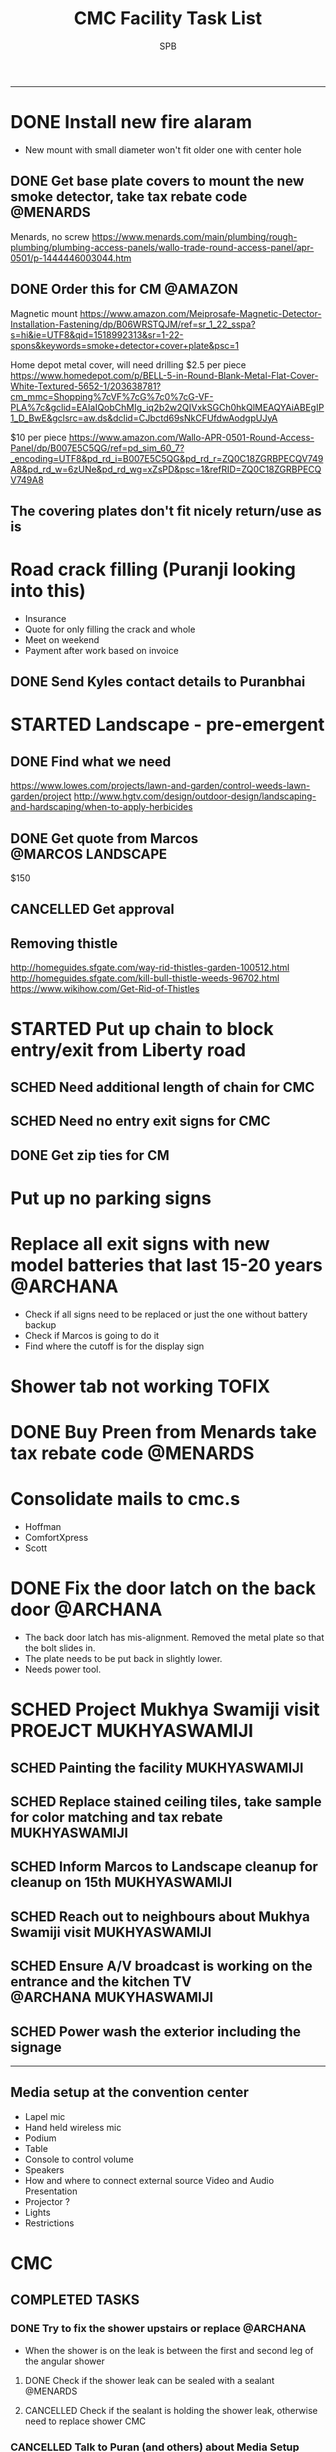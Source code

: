 ---------------------------------------------------------------------------------------------
* DONE Install new fire alaram
  CLOSED: [2018-03-11 Sun 14:10] SCHEDULED: <2018-03-11 Sun 11:30>
- New mount with small diameter won't fit older one with center hole
** DONE Get base plate covers to mount the new smoke detector, take tax rebate code :@MENARDS:
   CLOSED: [2018-03-05 Mon 09:23] SCHEDULED: <2018-03-04 Sun>
Menards, no screw
https://www.menards.com/main/plumbing/rough-plumbing/plumbing-access-panels/wallo-trade-round-access-panel/apr-0501/p-1444446003044.htm

** DONE Order this for CM                                           :@AMAZON:
   CLOSED: [2018-03-09 Fri 18:46] SCHEDULED: <2018-03-02 Fri>
Magnetic mount
https://www.amazon.com/Meiprosafe-Magnetic-Detector-Installation-Fastening/dp/B06WRSTQJM/ref=sr_1_22_sspa?s=hi&ie=UTF8&qid=1518992313&sr=1-22-spons&keywords=smoke+detector+cover+plate&psc=1


Home depot metal cover, will need drilling
$2.5 per piece
https://www.homedepot.com/p/BELL-5-in-Round-Blank-Metal-Flat-Cover-White-Textured-5652-1/203638781?cm_mmc=Shopping%7cVF%7cG%7c0%7cG-VF-PLA%7c&gclid=EAIaIQobChMIg_iq2b2w2QIVxkSGCh0hkQlMEAQYAiABEgIP1_D_BwE&gclsrc=aw.ds&dclid=CJbctd69sNkCFUfdwAodgpUJyA

$10 per piece
https://www.amazon.com/Wallo-APR-0501-Round-Access-Panel/dp/B007E5C5QG/ref=pd_sim_60_7?_encoding=UTF8&pd_rd_i=B007E5C5QG&pd_rd_r=ZQ0C18ZGRBPECQV749A8&pd_rd_w=6zUNe&pd_rd_wg=xZsPD&psc=1&refRID=ZQ0C18ZGRBPECQV749A8

** The covering plates don't fit nicely return/use as is

* Road crack filling (Puranji looking into this)
- Insurance
- Quote for only filling the crack and whole 
- Meet on weekend
- Payment after work based on invoice
** DONE Send Kyles contact details to Puranbhai
   CLOSED: [2018-03-05 Mon 17:52]
* STARTED Landscape - pre-emergent
** DONE Find what we need
   CLOSED: [2018-03-05 Mon 17:52]
https://www.lowes.com/projects/lawn-and-garden/control-weeds-lawn-garden/project
http://www.hgtv.com/design/outdoor-design/landscaping-and-hardscaping/when-to-apply-herbicides

** DONE Get quote from Marcos                             :@MARCOS:LANDSCAPE:
   CLOSED: [2018-02-22 Thu 08:39] SCHEDULED: <2018-02-17 Sat>
$150
** CANCELLED Get approval
   CLOSED: [2018-03-19 Mon 20:06]
** Removing thistle
http://homeguides.sfgate.com/way-rid-thistles-garden-100512.html
http://homeguides.sfgate.com/kill-bull-thistle-weeds-96702.html
https://www.wikihow.com/Get-Rid-of-Thistles

* STARTED Put up chain to block entry/exit from Liberty road
** SCHED Need additional length of chain for CMC
   SCHEDULED: <2018-04-01 Sun>
** SCHED Need no entry exit signs for CMC
   SCHEDULED: <2018-04-01 Sun>
** DONE Get zip ties for CM
   CLOSED: [2018-03-25 Sun 10:04] SCHEDULED: <2018-03-25 Sun>
* Put up no parking signs
* Replace all exit signs with new model batteries that last 15-20 years :@ARCHANA:
- Check if all signs need to be replaced or just the one without battery backup
- Check if Marcos is going to do it
- Find where the cutoff is for the display sign
* Shower tab not working                                              :TOFIX:
* DONE Buy Preen from Menards take tax rebate code                 :@MENARDS:
  CLOSED: [2018-03-05 Mon 09:23] SCHEDULED: <2018-03-04 Sun>
* Consolidate mails to cmc.s
- Hoffman
- ComfortXpress
- Scott
* DONE Fix the door latch on the back door                         :@ARCHANA:
  CLOSED: [2018-03-26 Mon 11:23]
- The back door latch has mis-alignment. Removed the metal plate so that the bolt slides in.
- The plate needs to be put back in slightly lower.
- Needs power tool.
* SCHED Project Mukhya Swamiji visit :PROEJCT:MUKHYASWAMIJI:
** SCHED Painting the facility :MUKHYASWAMIJI:
   SCHEDULED: <2018-06-01 Fri 9:00-17:00 ++1d>
** SCHED Replace stained ceiling tiles, take sample for color matching and tax rebate :MUKHYASWAMIJI:
   DEADLINE: <2018-08-12 Sun> SCHEDULED: <2018-08-05 Sun ++1d>
** SCHED Inform Marcos to Landscape cleanup for cleanup on 15th :MUKHYASWAMIJI:
   DEADLINE: <2018-08-15 Wed> SCHEDULED: <2018-08-01 Wed ++1d>
** SCHED Reach out to neighbours about Mukhya Swamiji visit   :MUKHYASWAMIJI:
   SCHEDULED: <2018-07-18 Wed>
** SCHED Ensure A/V broadcast is working on the entrance and the kitchen TV :@ARCHANA:MUKYHASWAMIJI:
   SCHEDULED: <2018-08-05 Sun ++1d>
** SCHED Power wash the exterior including the signage
   SCHEDULED: <2018-08-12 Sun ++1d>

---------------------------------------------------------------------------------------------

** Media setup at the convention center
- Lapel mic
- Hand held wireless mic
- Podium
- Table
- Console to control volume
- Speakers
- How and where to connect external source Video and Audio Presentation
- Projector ?
- Lights
- Restrictions

* CMC                                                                  

** COMPLETED TASKS 
*** DONE Try to fix the shower upstairs or replace                 :@ARCHANA:
  CLOSED: [2018-02-18 Sun 17:33] SCHEDULED: <2018-02-17 Sat>
- When the shower is on the leak is between the first and second leg of the angular shower
**** DONE Check if the shower leak can be sealed with a sealant    :@MENARDS:
     CLOSED: [2018-02-11 Sun 13:10] SCHEDULED: <2018-02-11 Sun>
**** CANCELLED Check if the sealant is holding the shower leak, otherwise need to replace shower :CMC:
     CLOSED: [2018-02-18 Sun 17:33] SCHEDULED: <2018-02-18 Sun>
*** CANCELLED Talk to Puran (and others) about Media Setup         :@ARCHANA:
    CLOSED: [2018-02-05 Mon 11:39] SCHEDULED: <2018-02-04 Sun>

*** DONE Check if presentaion is looping on display if not remove ChinPi :@ARCHANA:
    CLOSED: [2018-02-12 Mon 09:30] SCHEDULED: <2018-02-11 Sun>
*** DONE Reimbursement for facility supplies purchase                 :@BALA:
    CLOSED: [2018-02-19 Mon 17:25] SCHEDULED: <2018-02-18 Sun>
*** DONE Key for paper napkin dispenser
    CLOSED: [2018-02-19 Mon 17:23] SCHEDULED: <2018-02-19 Mon>

*** Updates 2018-02-11
- Brought in facility supplies
- Applied epoxy sealant to the shower leak part
- Applied Preen on the flower bed around
- Reached out to Marcos to get a quote for applying pre-emergent
- Vaccumed Tapovan hall, 1st floor bathroom, kitchen carpets, shoe room
*** Updates 2018-02-04
- Vaccumed Tapoval Hall and the Shoe room
- Installed hooks on false ceiling
- Found the ChinPi presentation frozen, check next week, if not working remove it

*** DONE Hooks on false ceiling for decoration 
    CLOSED: [2018-02-05 Mon 10:28]
**** DONE Order this from Amazon :
   CLOSED: [2018-02-05 Mon 10:27] SCHEDULED: <2018-02-04 Sun>
https://www.amazon.com/Outus-Classroom-Decoration-Suspended-Ceilings/dp/B01J7HVOQU/ref=pd_bxgy_79_2?_encoding=UTF8&pd_rd_i=B01J7HVOQU&pd_rd_r=WHSVXESMM0HQNEJPYZ1R&pd_rd_w=hp2Xx&pd_rd_wg=sSjA1&psc=1&refRID=WHSVXESMM0HQNEJPYZ1R#HLCXComparisonWidget_feature_div

**** CANCELLED Consult with Geetaji:@ARCHANA:
     CLOSED: [2018-02-05 Mon 10:27] SCHEDULED: <2018-02-04 Sun>
**** DONE Install hooks on false ceiling                           :@ARCHANA:
     CLOSED: [2018-02-05 Mon 10:28]

*** Updates 2018-01-28
- Vaccumed Tapoval Hall and hte East side entrance hallway
- Dropped green food color in the toilet bowl water holder
- Reservce IP to Chinpi 192.168.0.102
- Play new building slides

*** CANCELLED [#B] Simplisafe installation 
  CLOSED: [2018-01-25 Thu 17:16] SCHEDULED: <2018-01-21 Sun>
- Simplisafe system installation cancelled because of bad support experience.
**** CANCELLED Puranji to confirm if Jon can visit Archana for installation on Sunday :@PURAN:
     CLOSED: [2018-01-18 Thu 14:47]
**** DONE Return the Simplisafe if we cannot install by end of Jan
     CLOSED: [2018-01-22 Mon 10:29] DEADLINE: <2018-01-27 Sat> SCHEDULED: <2018-01-22 Mon>
**** DONE Fetch the SimpliSafe system box                          :@ARCHANA:
     CLOSED: [2018-01-21 Sun 16:46] SCHEDULED: <2018-01-21 Sun 10:30>
**** DONE Print simplisafe return label (in gmail)        :@ARCHANA:@PRINTER:
     CLOSED: [2018-01-21 Sun 16:46] SCHEDULED: <2018-01-21 Sun 10:30>
**** DONE Dropoff the simplisafe box at UPS                            :@UPS:
     CLOSED: [2018-01-23 Tue 14:16] SCHEDULED: <2018-01-23 Tue 12:30>
**** DONE Refund for returned simplisafe                          :CCARD:BOA:
     CLOSED: [2018-02-12 Mon 14:08] SCHEDULED: <2018-01-26 Fri>
*** Updates 2018-01-21
- Vaccumed Tapovan Hall, room before that, kitchen and shoe rooms
- Labeled HDMI input to HDMI splitter
*** DONE Request service provider to clear snow on Satudays before 10 AM
    CLOSED: [2018-01-20 Sat 11:58]

*** DONE Laptop wifi not working
    CLOSED: [2018-01-21 Sun 16:51]
- THe laptop's wifi adapter is likely kaput
- Buy a new usb wifi adapter
*** DONE [#C] Chinpi
  CLOSED: [2018-01-21 Sun 16:47] SCHEDULED: <2018-01-21 Sun>
- Check the raspberrypi, start and connect it
- Check if the dataplicity process is running
- sudo apt update && sudo apt upgrade

*** DONE Reimbursement for 448.27                                     :@BALA:
    CLOSED: [2018-01-18 Thu 15:05] SCHEDULED: <2018-01-20 Sat>
*** CANCELLED Shram Dhan matrix 
  CLOSED: [2018-01-20 Sat 12:48]
- Slow feedback can't reword
**** Re-look at the list and reduce the activity so that when blown up will look ok
**** Get the Shram Dhan printed in larger format and laminated        :PRINT:
*** CANCELLED Send bookshelf pictures to Scott and get quotes        :@GMAIL:
    CLOSED: [2018-01-07 Sun 19:50]
*** DONE Open mission to Scott for second layer application for ceiling :@ARCHANA:
    CLOSED: [2017-12-06 Wed 08:09] SCHEDULED: <2017-12-05 Tue 17:30>

*** DONE [#B] Check the crawl space in the basement for water leak 
  CLOSED: [2018-01-21 Sun 16:46] SCHEDULED: <2018-01-21 Sun 11:00>
- No leaks found in basement or crawspace
*** DONE Check mail from Puran regarding the lock and reply to the mail :GMAIL:@PURAN:@ARCHANA:
    CLOSED: [2018-01-10 Wed 14:07] SCHEDULED: <2018-01-10 Wed 13:30>
*** DONE [#B] Fix the flap on the back door                        :@ARCHANA:
    CLOSED: [2018-01-21 Sun 16:46]
*** CANCELLED [#B] Simplisafe installation 
  CLOSED: [2018-01-21 Sun 16:47] SCHEDULED: <2018-01-21 Sun>
- Simplisafe system installation cancelled because of bad support experience.

*** CANCELLED Check with Marcos for cheaper alternative to snow cleaning, salting ~$100/occurence
    CLOSED: [2017-11-17 Fri 11:49]

*** CANCELLED Get ikea clock for classroom                            :@IKEA:
    CLOSED: [2017-11-20 Mon 09:58]

*** DONE HVAC maintenance                                          :@ARCHANA:
    CLOSED: [2017-11-16 Thu 08:49] SCHEDULED: <2017-11-15 Wed 13:00>
**** CANCELLED Check with Bala if he can make it to open the mission for maintenance :@BALA:
     CLOSED: [2017-11-08 Wed 13:33] SCHEDULED: <2017-11-08 Wed>

*** DONE Fall cleanup                                              :@ARCHANA:
    CLOSED: [2017-11-20 Mon 09:57]
**** DONE Pay for fall cleanup $120                                 :@MARCOS:
     CLOSED: [2017-11-20 Mon 09:57]
*** DONE Replenish first-aid kit 
  CLOSED: [2017-11-17 Fri 11:33]
- Hydrogen peroxide
- Anti-bacterial
- 
*** DONE Fix the hole in the bathroom ceiling
    CLOSED: [2017-11-17 Fri 11:37]
**** DONE Handyman Scott's reply for the work
     CLOSED: [2017-11-11 Sat 14:08]
**** DONE Let Scott know the time to meet                      :@SCOTT:GMAIL:
     CLOSED: [2017-11-15 Wed 11:33] SCHEDULED: <2017-11-15 Wed>
**** DONE Meet Scott at the Mission                         :@ARCHANA:@SCOTT:
     CLOSED: [2017-11-17 Fri 11:32] SCHEDULED: <2017-11-16 Thu 17:30>
**** Also ask Scott's help with following items
- Cut Wood chips for rails near the stais upstairs
- Install the woodchips
- Painting the underside of roof jutting out at the backside
- Replace the rotting wood strip above the awning
- Clean and replace or fix the portion of rain gutter where birds have nested
- Detect the source of roof leak and fix
- Replace water stained false ceilings in the assembly hall
- Try to fix the shower upstairs or replace
- New exit sign with small batteries and led lights

*** DONE DST Checklist
    CLOSED: [2017-11-06 Mon 08:31]
**** [ ] Change clock, fall back
**** [ ] Change the batteries in your smoke detectors.
**** [ ] Take stock of your medicine cabinet and pantry.
**** [ ] Clean your fridge's coils.
**** [ ] Check your emergency kit.
**** [ ] Reverse direction of ceiling fan
**** [X] HVAC inspection
**** [ ] Fireplace chimney sweep
**** [ ] Drain water heater

*** DONE Get better quality filters for CM before HVAC maintenance 2 x 16x25 and 1 x 20x20 :@MENARDS:
    CLOSED: [2017-11-06 Mon 08:31] DEADLINE: <2017-11-15 Wed> SCHEDULED: <2017-11-05 Sun>
*** DONE Wood chip between rails near the stais upstairs           :@ARCHANA:
    CLOSED: [2017-11-23 Thu 15:29]
**** DONE Get measurement for railing woodchip                     :@ARCHANA:
   CLOSED: [2017-08-13 Sun 21:04] SCHEDULED: <2017-08-13 Sun>
1.25 inches
**** DONE Get wooden strip of 1.25" for railings from Lowes/Menards take tax deduction info :@MENARDS:@LOWES:
     CLOSED: [2017-08-18 Fri 09:35] SCHEDULED: <2017-08-17 Thu 18:00>
**** DONE Cut the wood strip for rails into 7cm lengtch               :PURAN:
     CLOSED: [2017-11-23 Thu 15:29] SCHEDULED: <2017-10-15 Sun>
*** DONE ShramDhan schedule print on 11x17                            :FEDEX:
    CLOSED: [2017-08-28 Mon 18:19]

*** Updates 2017-11-17
- Replenished expired items in first aid kit
- Got Scott to fix the hole in the bathroom ceiling
- HVAC maintenance completed
*** Updates 2017-11-05
- Spread Preen around the building
- Vaccum Tapovan hall
- Fall cleanup by Marcos
- HVAC maintenance scheduled for 11/15
- Snow cleaning contract extended to 2017-18, $133 including plowing and salting
*** Updates 2017-09-03
- Spread Preen around the building
- Put thermostat to heat mode
- Created new user called "Assembly" in labtop for use during assembly
- Routed the HDMI cable to projector through HDMI switch, can now present to kitchen TV as well
- Wifi enabled 5.1GHz, laptop and chromecast don't do 5.1
- Attached chromecast to projector's HDMI2 called "Chincast"
- Tried to use Raspberry Pi for presenting to front room tv; needs HDMI to VGA adapter or need to trace the HDMI cable through ceiling
- Fixed closet knob
- Vaccumed Tapovan hall
*** Updates 2017-08-27
- Watered plants
- Vaccumed Tapovan Hall and the kitchen

*** Updates 2017-08-20
- Watered plants
- Hornet/Wasp spray on hornet/wasp nest behind the outside storage
- Vaccumed Tapovan Hall, the room before it and the shoe room
*** DONE Reverse HDMI cable                                        :@ARCHANA:
    CLOSED: [2017-08-19 Sat 11:11]
*** DONE Fix upstairs classroom door knob, check hinges, wd-40 for squeaks :@ARCHANA:
    CLOSED: [2017-08-19 Sat 11:08] SCHEDULED: <2017-08-18 Fri 18:00>
*** DONE Get the 24x36 photo printed
    CLOSED: [2017-08-19 Sat 11:10]
**** DONE Find a suitable new high res picture for Gurudev's photo in Tapovan hall :ONLINE:FREE:
     CLOSED: [2017-07-30 Sun 10:16]
**** DONE Check at Costco price for 24x36 prints                     :COSTCO:
     CLOSED: [2017-08-09 Wed 21:38] SCHEDULED: <2017-08-09 Wed 18:30>
**** DONE Check at Fedex Sancus for Kimco discount                    :FEDEX:
     CLOSED: [2017-08-11 Fri 13:23] SCHEDULED: <2017-08-10 Thu 19:00>
**** DONE Crop the photo to 2x3 format and get printed at Fedex with Kinko card :FEDEX:
     CLOSED: [2017-08-13 Sun 21:04] SCHEDULED: <2017-08-12 Sat 18:00>
**** DONE Get teh photo pronted 36 in x 24 in
   CLOSED: [2017-08-13 Sun 21:05]
- fedex online without kimko - $106 - with kinko $30+
- walgreens - $30 same day pickup, but can't upload the photo
- national photo lab - $32 shipping
- shutterfly - discover gift card - $20 - 25 and $40 - 50 - Summertime 50% off on $39+ code: SUMMERTIME - Doesn't have 24x36
- costco online - Doesn't have 24x36

**** DONE Call Puranji and ask what to do with old frame       :MOBILE:PURAN:
     CLOSED: [2017-08-14 Mon 21:05] SCHEDULED: <2017-08-14 Mon 12:30> 
**** DONE Where to keep the old photo ?
     CLOSED: [2017-08-15 Tue 09:32]
**** DONE Get the CM photo framed 
     CLOSED: [2017-08-17 Thu 09:44]
***** DONE Where ?
    CLOSED: [2017-08-17 Thu 09:44]
Check 
 - Ready made frame
 - price
 - by when
 - insertability

JoAnn
http://www.joann.com/search?q=24x36%20frames
$129 - 229 depending on frame

Michaels - $69 - BOGO - 20%
http://www.michaels.com/studio-decor-antique-champagne-open-back-frame-24in-x-36in/10375667.html
http://www.michaels.com/studio-decor-home-collection-brown-and-black-frame/10029733.html#q=24x36+frames&start=11
http://www.michaels.com/honey-belmont-frame-by-studio-decor/10487725.html
http://www.michaels.com/studio-decor-open-back-frame-gold-with-red-accents-24in-x-36in/10375681.html
http://www.michaels.com/studio-decor-antique-champagne-open-back-frame-24in-x-36in/10375667.html?productsource=PDPZ1
http://www.michaels.com/studio-decor-antique-champagne-open-back-frame-24in-x-36in/10375667.html

Framing Center NorthPointe Plaza
http://www.framingcenter.com/


Culver Art & Frame
7890 N Central Dr
 Lewis Center, OH 43035
http://www.culverframe.com/


Walmart
https://www.walmart.com/ip/24x36-Flat-Dark-Brown-Wood-Frame-The-Edge-Medium-Great-for-Posters-Photos-Art-Prints-Mirror-Chalk-Boards/115620317
https://www.walmart.com/ip/24x36-Flat-Walnut-Brown-Wood-Frame-The-Edge-Medium-Great-for-Posters-Photos-Art-Prints-Mirror-Chalk-Board/113860631
https://www.walmart.com/ip/24x36-Flat-Dark-Brown-Wood-Frame-The-Edge-Wide-Great-for-Posters-Photos-Art-Prints-Mirror-Chalk-Boards-C/181569961
https://www.walmart.com/ip/24x36-Flat-Walnut-Brown-Wood-Frame-The-Edge-Wide-Great-for-Posters-Photos-Art-Prints-Mirror-Chalk-Boards/107435381

**** DONE Take Gurudev's new photo and WD-40 to Archana               :@HOME:
     CLOSED: [2017-08-19 Sat 11:08] SCHEDULED: <2017-08-18 Fri 17:30>
**** DONE Install Gurudev's new photo                              :@ARCHANA:
     CLOSED: [2017-08-19 Sat 11:08] SCHEDULED: <2017-08-18 Fri 18:00>
     
*** DONE Check clock                                               :@ARCHANA:
    CLOSED: [2017-08-19 Sat 11:10]

*** DONE Landscape cleanup
    CLOSED: [2017-08-14 Mon 21:48]
**** DONE Landscape cleanup
     CLOSED: [2017-08-14 Mon 21:48] SCHEDULED: <2017-08-15 Tue>

*** CANCELLED Wood chip to adjust projector height                 :@ARCHANA:
    CLOSED: [2017-08-13 Sun 21:06]
*** DONE Spray insecticide again inside                            :@ARCHANA:
    CLOSED: [2017-08-13 Sun 21:05]
*** Updates 2017-07-23
Published the document "CMC-IT-ver-0.1.pdf"
*** Updates 2017-07-17
- Installed TP LInk Dual Band Wifi
*** Updates 2017-06-25
- Wiped all photos

*** Updates 2017-6-20
- Vaccum kitchen
- Vaccum Tapovan Hall

*** Updates 2017-6-12
- Sprayed weed killer on few emerging weeds
- Found Sheriffs notice on false alarm trigger on 2017-06-11 at 12:08 PM

*** Updates 2017-05-28
- Preen spread
- Previous weed killer spray by Marcos was effective the weeds are pretty dead
- Vaccuumed
- The Abhisheka pipes are better in utility closet than in bathroom
- Vaccum cleaner taken by Puran bhai for cleaning
- Uhaul ramp to be removed by Saran
- Gurudevs photo missing in Tapovan hall




*** CANCELLED Change the phone number and website info in flyers    :PALLAVI:
    CLOSED: [2017-08-05 Sat 22:43]
*** DONE Document the IT infra pw and distribute                       :COMP:
    CLOSED: [2017-07-30 Sun 10:15]
*** DONE Invoice for rain gutter work from Scott                      :SCOTT:
    CLOSED: [2017-07-24 Mon 07:30] SCHEDULED: <2017-07-24 Mon>
*** DONE Reimburse the rain-gutter work and donate the power wash work :BILLS:REIMBURSE:
    CLOSED: [2017-11-29 Wed 15:13]
*** DONE Pay 23 for books                                               :PAY:
    CLOSED: [2017-07-10 Mon 07:55] SCHEDULED: <2017-07-09 Sun>
*** DONE Sync with Chinnappan about the Atmabodha video               :ROCKY:
    CLOSED: [2017-07-10 Mon 07:55] SCHEDULED: <2017-07-08 Sat>
*** DONE Verify with Binduji if this is all the classes               :GMAIL:
    CLOSED: [2017-07-04 Tue 15:23] SCHEDULED: <2017-07-04 Tue>
 Prahald 
 Markandeya
 Dhruva
 Luv Kush

 Bala Rama
GitaChanting

 Bala Krishna

?? Eka Lavya

*** DONE Shram Dhaan doc feedback
    CLOSED: [2017-08-09 Wed 16:39]
**** DONE Mention Expectation on frequency 
     CLOSED: [2017-07-03 Mon 15:35]
**** DONE 2 classes using same classroom
     CLOSED: [2017-07-03 Mon 15:35]
*** DONE Goto mission and setup the mic and asana before Swaminiji's visit
    CLOSED: [2017-07-03 Mon 07:04] SCHEDULED: <2017-07-02 Sun>
*** DONE Host family for Swamini 
    CLOSED: [2017-07-03 Mon 15:35]
*** DONE Give feedback on registration
    CLOSED: [2017-07-04 Tue 09:47] SCHEDULED: <2017-06-28 Wed>

Browser: Firefox 54
OS: Windows 8 and Ubuntu

At the landing page, at login screen:
ISSUE: The bacground picture is only partially visible upto face
EXPECTATION: The full picture should be visible.

ISSUE: https not enabled
EXPECTATIO: https is enabled

Registring for the first time sends a mail with password. The mail says contact CM Registration team if there are problems, the mail id is columbus@chinmayamission.org, 
QUERY: Is the registration monitioring the above mail id?
SUGGESTION: A link can be provided with the mail to goback to loging page
SUGGESTION: Perhaps ask user to change password after first login
SUGGESTION: Fields like DoB and Phone need not be mandatory

Clicked on Enroll one of the profile, did fancy rotate to open a new frame the background text flipped.
SUGGESTION: The text flipping maybe a feature but causes visual pollution and hard to read the options for enrollment. As the enrolment prompt is not full solid background.
ISSUE: Register for drop down list, should be better sorted, 
ISSUE: should be better worded and perhaps be simple
ISSUE: Language class timings shows up as 0s
ISSUE: Sevak Satsangh day of the week/timing not mentioned
SUGGESTION: Day of the week can be mentioend for Sunday offerings also
ISSUE: Acceptance waiver language needs correction.
Suggested:
In consideration of me accepting my, my spouse, and my child's/children's  participation in the above program or any program that Chinmaya Mission may arrange at any property, I hereby, for myself, my spouse,  my child or children and any other members of the family or guests whom I may bring to Chinmaya Mission or its events, waive and release Chinmaya Mission, and their officers, trustees, volunteers and members, and all other persons participating in the program, or involved in planning or execution of the program, from all liability or claims arising from any injury to myself, my child or my property. This release shall include, without limitation, all claims extended only to the person committing willful injury and not to any other person released hereby. 
ISSUE: The waiver selection box has no effect (example enable moving forward with registration). Now can move forward without waiving.

In payment history section:
ISSUE: Academic year ends on 1970-01-01 is incorrect

Post payment:
ISSUE: This might not matter for flat fee but I could continue adding courses after payment too.
ISSUE: Multiple time clashing courses can be selected.

SUGGESTION: Profile photo cannot be updated.

SUGGESTION: Can mention that site is still under construction.

*** DONE Pest Control
    CLOSED: [2017-06-28 Wed 14:23]
**** DONE Procure thrist inducing tablets                  :ONLINE:ATWALMART:
     CLOSED: [2017-06-26 Mon 07:12]
**** DONE Spread tables around the facility                           :ATCMC:
     CLOSED: [2017-06-26 Mon 07:12]
*** DONE Outside lamp                                                 :ATCMC:
    CLOSED: [2017-08-05 Sat 22:45]
**** DONE Find the type of the bulb                                   :ATCMC:
     CLOSED: [2017-08-08 Tue 20:55]
**** CANCELLED Check in Costco for the bulb type         :ATCOSTCO:ATMENARDS:
     CLOSED: [2017-08-08 Tue 20:55]
*** DONE Pay Scott $88.68 + $120                              :SCOTT:PAYMENT:
    CLOSED: [2017-07-10 Mon 07:57] SCHEDULED: <2017-04-30 Sun>
** SOMEDAY
*** Outside woodwork & Roof leakage fix
- 2017-08-28 - Called George and left him a message in the after-noon, not called back yet
**** Work list
***** Painting the underside of roof jutting out at the backside
***** Replace the rotting wood strip above the awning
***** Clean and replace or fix the portion of rain gutter where birds have nested
***** Detect the source of roof leak and fix
***** Replace water stained false ceilings in the assembly hall
**** DONE Take photos of the affected places
     CLOSED: [2017-08-14 Mon 08:17]
**** DEFERRED Send mail to Scott with photos and request a quote :SCOTT:GMAIL:
     CLOSED: [2017-08-19 Sat 11:15] SCHEDULED: <2017-08-14 Mon>
**** DONE Let Puran know of the work list for his contact to work on :PURAN:GMAIL:
     CLOSED: [2017-09-22 Fri 04:51] SCHEDULED: <2017-08-27 Sun>

*** Shram Dhaan
Shram Dhaan

In the BMI chart What is one thing preventing you from connecting to your goal?

Ans V

How to remove V
Selfless service done with dedication

Theoretical knowledge is as good as gold for the donkey on its back. Use ur knowledge. Be practical and use it in the world. But before using it in the world use it in a lab. Use CM as your lab.

Seva Dhaan
Giving more than what you take.

*** Students feedback
Anonymous Survey to Feedback from senior students on making CM cool and exciting.

What would you have done differently if you were in charge?

What would make you want to come to CM ?

What 3 things you would stop doing.

What 3 things would you start doing?

Why would you volunteer your time during weekend and events

Why wouldn't you volunteer your time
*** Events media management
- HDMI Switch
- 2 Laptops handled by 2 personnel
- Arrange presentations, video, audio upfront
- Fill in audio
- Applause audio
- Audio mixer
- Color label the mics
** PROJECTS
*** CHINPI
**** DONE Presentation
     CLOSED: [2017-12-05 Tue 09:20]

**** CANCELLED OwnCloud
     CLOSED: [2017-12-05 Tue 09:20]
**** Camera timelapse

**** Camera streaming

** CALENDAR
:PROPERTIES:
:CATEGORY: CMC-Calendar
:END:

*** DATES FESTIVALS / EVENTS
**** ONETIME
***** DONE Blood Donation Drive
      CLOSED: [2017-08-13 Sun 21:10] SCHEDULED: <2017-08-13 Sun>
***** DONE Sw. Ganganandaji's visit 2017-07-05 to 2017-07-09       :SATSANGA:
      CLOSED: [2017-07-10 Mon 07:55] SCHEDULED: <2017-07-09 Sun>
**** RECURRING
July	8th, 2017	BV Sevaks Orientation
Saturday, August 19, 2017	Meet and Greet
Sunday, August 20, 2017	        Opening Day
Saturday, August 26, 2017	CMC Annual Picnic
Sunday, September 03, 2017	Labor Day 
Friday, September 22, 2017	Rang Bharo/Painting work shop
Friday, October 20,2017	Family Talent Show
Friday, November 17, 2017	Family Bingo Nite
Saturday, November 18, 2017	Ronald McDonald House
Sunday, November 26, 2017	Thanksgiving 

Sunday, December 03, 2017	Get President's Day 2017 Registrations ready
Sunday, December 10, 2017	Start Marketing for President's Day camp
Friday, December 15, 2017	Movie Nite
Sunday, December 24, 2017	Christmas
Sunday, December 31, 2017	New Year
Friday, January 26, 2018	Dance Nite
Sunday, February 18, 2018	President's Day Camp
Monday, February 19,2018	President's Day Camp
Sunday, February 25, 2018	Get 2017 - 2018 BV Registrations Ready
Sunday, March 04, 2018	Open Registrations for 2017 - 2018 BV
Friday, March 23, 2018	Sing-Alongs or Family Antakshari Night
Friday, April 06, 2018	Lock-Ins
Saturday, April 14, 2018	Balafest
Sunday, April 15, 2018	Balafest
Sunday, April 22, 2018	Open Registrations to new CMC members
Sunday, May 13, 2018	Mother's Day and Gurudev's B'Day
Saturday, May 19, 2018	Rehersals for BALOTSAV
Sunday, May 20, 2018	BALOTSAV
***** SCHED Tapovan Jayanthi / Gita Jayanthi
      DEADLINE: <2018-12-18 Tue> SCHEDULED: <2018-12-18 Tue>
Next year Dec 18, 2018

***** Guruji Jayanthi
***** Gurudev Jayanthi
***** Gurudev Mahasamadhi
***** Annual Day

*** RECURRING
**** SCHED Day light savings, "fall back"               :@ARCHANA:CLASSROOMS:
     SCHEDULED: <2018-11-04 Sun ++1y>
**** SCHED Check clocks after summer break                         :@ARCHANA:
     SCHEDULED: <2018-08-18 Sat ++1y>
     - State "DONE"       from "SCHED"      [2017-08-19 Sat 11:08]
     :PROPERTIES:
     :LAST_REPEAT: [2017-08-19 Sat 11:08]
     :END:
**** SCHED Check clocks after winter break                         :@ARCHANA:
     SCHEDULED: <2019-01-07 Mon ++1y>
     - State "DONE"       from "SCHED"      [2018-01-07 Sun 19:49]
     :PROPERTIES:
     :LAST_REPEAT: [2018-01-07 Sun 19:49]
     :END:
**** SCHED For winter Switch off water supply to outside outlet :MAINTENANCE:WATER:RECURRING:
     SCHEDULED: <2018-10-29 Mon ++1y>
     - State "DONE"       from "SCHED"      [2017-10-30 Mon 08:48]
     :PROPERTIES:
     :LAST_REPEAT: [2017-10-30 Mon 08:48]
     :END:
**** HVAC MAINTENANCE
***** SCHED Get filters for HVAC 2 of 16x25, 1 of 20x20 :HVAC:MAINTENANCE:RECURRING:@MENARDS:
      SCHEDULED: <2018-09-04 Tue ++6m>
      - State "DONE"       from "SCHED"      [2018-03-05 Mon 09:22]
      - State "DONE"       from "SCHED"      [2017-09-01 Fri 07:07]
      - State "DONE"       from "APPT"       [2017-05-24 Wed 21:51]
      :PROPERTIES:
      :LAST_REPEAT: [2018-03-05 Mon 09:22]
      :END:
***** SCHED Confirm HVAC maintenance schedule with Comfort Express :HVAC:MAINTENANCE:RECURRING:
      SCHEDULED: <2018-04-30 Mon ++6m>
      - State "DONE"       from "WAITING"    [2017-11-01 Wed 16:24]
      - State "DONE"       from "APPT"       [2017-05-24 Wed 21:51]
      :PROPERTIES:
      :LAST_REPEAT: [2017-11-01 Wed 16:24]
      :END:
**** SCHED FIRE INSPECTION
***** Check all the exit sign are working & replace batteries if necessary
***** Check that the fire extinguishers are filled
***** Check all smoke detectors are working and replace batteries if necessary
***** Call and schedule inspection with the Fire Marshal
**** LANDSCAPE
***** SCHED Schedule Spring cleanup                    :LANDSACE:MAINTENANCE:
      SCHEDULED: <2018-04-01 Sun ++1y>
***** SCHED Schedule Fall cleanup                      :LANDSACE:MAINTENANCE:
      SCHEDULED: <2018-10-15 Mon ++1y>
      - State "DONE"       from "WAITING"    [2017-10-31 Tue 17:52]
      :PROPERTIES:
      :LAST_REPEAT: [2017-10-31 Tue 17:52]
      :END:
***** DONE Spread Preen on flower bed                 :LANDSCAPE:MAINTENANCE:
      CLOSED: [2018-03-26 Mon 10:31] SCHEDULED: <2018-03-25 Sun 11:30>
      - State "DONE"       from "SCHED"      [2018-02-11 Sun 14:05]
      - State "DONE"       from "SCHED"      [2018-01-05 Fri 08:59]
      - State "CANCELLED"  from "SCHED"      [2017-12-05 Tue 07:54]
      - State "DONE"       from "SCHED"      [2017-11-05 Sun 13:40]
      - State "CANCELLED"  from "SCHED"      [2017-10-04 Wed 06:47]
      - State "CANCELLED"  from "SCHED"      [2017-09-24 Sun 01:25]
      - State "DONE"       from "SCHED"      [2017-08-02 Wed 10:46]
      - State "DONE"       from "SCHED"      [2017-06-26 Mon 09:23]
      - State "DONE"       from "SCHED"      [2017-06-01 Thu 21:53]
      - State "DONE"       from "DEFERRED"   [2017-05-01 Mon 06:53]
      :PROPERTIES:
      :LAST_REPEAT: [2018-02-11 Sun 14:05]
      :END:
***** CANCELLED Remove weed, spray weedkiller    :CMC::LANDSCAPE:MAINTENANCE:
      SCHEDULED: <2018-04-01 Sun 11:30 ++1w>
      - State "CANCELLED"  from "SCHED"      [2018-03-26 Mon 10:31]
      - State "CANCELLED"  from "SCHED"      [2018-03-11 Sun 14:11]
      - State "CANCELLED"  from "SCHED"      [2018-03-05 Mon 09:23]
      - State "CANCELLED"  from "SCHED"      [2018-02-28 Wed 09:38]
      - State "DONE"       from "SCHED"      [2018-02-19 Mon 17:25]
      - State "DONE"       from "SCHED"      [2018-02-11 Sun 14:04]
      - State "CANCELLED"  from "SCHED"      [2018-02-05 Mon 11:39]
      - State "CANCELLED"  from "SCHED"      [2018-01-28 Sun 17:00]
      - State "CANCELLED"  from "SCHED"      [2018-01-21 Sun 17:31]
      - State "CANCELLED"  from "SCHED"      [2018-01-16 Tue 11:51]
      - State "CANCELLED"  from "SCHED"      [2018-01-07 Sun 19:49]
      - State "CANCELLED"  from "SCHED"      [2018-01-03 Wed 05:55]
      - State "CANCELLED"  from "SCHED"      [2017-12-27 Wed 14:00]
      - State "CANCELLED"  from "SCHED"      [2017-12-18 Mon 10:50]
      - State "DONE"       from "SCHED"      [2017-12-11 Mon 11:15]
      - State "CANCELLED"  from "SCHED"      [2017-12-03 Sun 09:03]
      - State "CANCELLED"  from "SCHED"      [2017-11-28 Tue 21:13]
      - State "CANCELLED"  from "SCHED"      [2017-11-19 Sun 10:19]
      - State "CANCELLED"  from "SCHED"      [2017-11-13 Mon 07:17]
      - State "CANCELLED"  from "SCHED"      [2017-11-05 Sun 13:40]
      - State "CANCELLED"  from "SCHED"      [2017-10-30 Mon 10:10]
      - State "CANCELLED"  from "SCHED"      [2017-10-22 Sun 15:56]
      - State "CANCELLED"  from "SCHED"      [2017-10-16 Mon 12:20]
      - State "CANCELLED"  from "SCHED"      [2017-10-09 Mon 11:15]
      - State "CANCELLED"  from "SCHED"      [2017-10-02 Mon 08:10]
      - State "CANCELLED"  from "SCHED"      [2017-09-24 Sun 01:24]
      - State "CANCELLED"  from "SCHED"      [2017-09-22 Fri 04:48]
      - State "CANCELLED"  from "SCHED"      [2017-09-10 Sun 23:09]
      - State "CANCELLED"  from "SCHED"      [2017-08-28 Mon 18:13]
      - State "CANCELLED"  from "SCHED"      [2017-08-21 Mon 09:59]
      - State "CANCELLED"  from "SCHED"      [2017-08-13 Sun 22:01]
      - State "CANCELLED"  from "SCHED"      [2017-08-06 Sun 15:09]
      - State "DONE"       from "SCHED"      [2017-08-02 Wed 10:46]
      - State "CANCELLED"  from "SCHED"      [2017-07-23 Sun 19:27]
      - State "DONE"       from "SCHED"      [2017-07-16 Sun 18:34]
      - State "DONE"       from "SCHED"      [2017-07-10 Mon 07:55]
      - State "DONE"       from "SCHED"      [2017-07-03 Mon 07:04]
      - State "DONE"       from "SCHED"      [2017-06-25 Sun 14:06]
      - State "DONE"       from "SCHED"      [2017-06-18 Sun 15:27]
      - State "CANCELLED"  from "SCHED"      [2017-06-12 Mon 06:34]
      - State "CANCELLED"  from "SCHED"      [2017-06-07 Wed 11:02]
      - State "DONE"       from "SCHED"      [2017-06-01 Thu 21:53]
      :PROPERTIES:
      :LAST_REPEAT: [2018-03-26 Mon 10:32]
      :END:
***** Lawn moving

**** SCHED Schedule CMC CLEANUP
     SCHEDULED: <2018-07-07 Sat ++6m>
     - State "DONE"       from "SCHED"      [2018-01-07 Sun 19:49]
     - State "DONE"       from "STARTED"    [2017-07-04 Tue 16:43]
     :PROPERTIES:
     :LAST_REPEAT: [2018-01-07 Sun 19:49]
     :END:
Refer [[Cleaning Checklist]]

***** SCHED Clean Vaccum cleaner                                :MAINTENANCE:
      SCHEDULED: <2018-04-01 Sun ++4w>
      - State "CANCELLED"  from "SCHED"      [2018-03-05 Mon 09:23]
      - State "CANCELLED"  from "SCHED"      [2018-02-05 Mon 11:39]
      - State "DONE"       from "SCHED"      [2018-01-07 Sun 19:49]
      - State "DONE"       from "SCHED"      [2017-12-11 Mon 11:15]
      - State "CANCELLED"  from "SCHED"      [2017-11-13 Mon 07:17]
      - State "CANCELLED"  from "SCHED"      [2017-10-16 Mon 12:19]
      - State "CANCELLED"  from "SCHED"      [2017-09-22 Fri 04:48]
      - State "CANCELLED"  from "SCHED"      [2017-08-21 Mon 09:59]
      - State "CANCELLED"  from "SCHED"      [2017-07-23 Sun 19:27]
      - State "CANCELLED"  from "SCHED"      [2017-06-25 Sun 14:06]
      - State "CANCELLED"  from "SCHED"      [2017-06-01 Thu 21:53]
      - State "DONE"       from "DEFERRED"   [2017-05-10 Wed 07:28]
      :PROPERTIES:
      :LAST_REPEAT: [2018-03-05 Mon 09:23]
      :END:

**** PEST CONTROL
***** Get ecosmart after current solution runs out
***** SCHED Spray insecticide around the perimeter and inside :CMC:MAINTENANCE:
      SCHEDULED: <2019-04-01 Mon ++1y>
      - State "DONE"       from "SCHED"      [2018-04-03 Tue 07:52]
      - State "DONE"       from "APPT"       [2017-05-24 Wed 21:54]
      - State "DONE"       from "DEFERRED"   [2017-05-01 Mon 06:52]
      :PROPERTIES:
      :LAST_REPEAT: [2018-04-03 Tue 07:52]
      :END:

***** SCHED Put mice repellant around the building
      SCHEDULED: <2018-04-08 Sun ++1y>

*** REMINDER
**** SCHED CMC-EC Meeeting                               :CMC:MOBILE:MEETING:
     SCHEDULED: [2018-02-06 Tue 21:00-22:00 ++2w]
     - State "CANCELLED"  from "SCHED"      [2018-01-23 Tue 21:07]
     - State "DONE"       from "SCHED"      [2018-01-10 Wed 09:46]
     - State "CANCELLED"  from "SCHED"      [2017-12-27 Wed 14:00]
     - State "DONE"       from "SCHED"      [2017-12-13 Wed 10:36]
     - State "DONE"       from "SCHED"      [2017-11-28 Tue 21:11]
     - State "DONE"       from "SCHED"      [2017-11-15 Wed 11:34]
     - State "DONE"       from "SCHED"      [2017-11-01 Wed 09:30]
     - State "DONE"       from "SCHED"      [2017-10-17 Tue 22:01]
     - State "CANCELLED"  from "SCHED"      [2017-10-04 Wed 06:47]
     - State "CANCELLED"  from "SCHED"      [2017-09-22 Fri 04:48]
     - State "CANCELLED"  from "SCHED"      [2017-09-10 Sun 23:10]
     - State "CANCELLED"  from "SCHED"      [2017-08-28 Mon 18:14]
     - State "DONE"       from "STARTED"    [2017-08-09 Wed 08:17]
     - State "DONE"       from "SCHED"      [2017-07-28 Fri 09:50]
     - State "CANCELLED"  from "SCHED"      [2017-07-12 Wed 07:24]
     - State "DONE"       from "SCHED"      [2017-06-28 Wed 07:39]
     :PROPERTIES:
     :LAST_REPEAT: [2018-01-23 Tue 21:07]
     :END:
** REFERNCE
*** CHECKLISTS
**** Cleaning Checklist <<Cleaning Checklist>>

***** Tapovan Hall
- [ ]   Clean Altar
- [ ]   Ceiling, remove cobwebs and dirty ceilings
- [ ]   Wipe walls remove smudges with magic eraser
- [ ]   Clean Photos
- [ ]   Re-organize Closets x 2
- [ ]   Clean Mic area of dust cobwebs
- [ ]   Vaccum including Behind door
- [ ]   Wash Curtain
- [ ]   Wipe tables and remove cob webs

***** Office | BookStall | Library
- [ ]   Store away boxes
- [ ]   Wipe walls remove smudges with magic eraser
- [ ]   Vaccum floor
- [ ]   Untangle wires

***** Room before Tapovan Hall
- [ ]   Vaccum Floor
- [ ]   Vaccum Utility closet, clean and tidy up
- [ ]   Clean altar below the tv, check underneath
- [ ]   Clear notice board of old flyers, arrange pins
- [ ]   Wipe walls remove smudges with magic eraser

***** Bathroom
- [ ]   Reorgainze closet, check for items running out
- [ ]   Vaccum 
- [ ]   Clean bowls with cleaner

***** Kitchen
- [ ]   Re-organize closet
- [ ]   Clean Sink and under the sink
- [ ]   Clean the outside of garbage dumpster of any food splashes
- [ ]   Walls and door near the dumpster
- [ ]   Book shelf, wipe dust, re-organize
- [ ]   Re-organize dmaterials in and around the shelf near the microwave

***** Upstairs Bathroom
- [ ]   Store away boxes
- [ ]   Clean bowls with cleaner


***** Classrooms - 1
- [ ]  Vaccum Floor
- [ ]  Wipe walls remove smudges with magic eraser
- [ ]  Clean Ceiling, windows
- [ ]  Closet
- [ ]  Empty Trash

***** Classrooms - 2
- [ ]  Vaccum Floor
- [ ]  Wipe walls remove smudges with magic eraser
- [ ]  Clean Ceiling, windows
- [ ]  Closet
- [ ]  Empty Trash  


***** Classrooms - 3
- [ ]  Vaccum Floor
- [ ]  Wipe walls remove smudges with magic eraser
- [ ]  Clean Ceiling, windows
- [ ]  Closet
- [ ]  Empty Trash

***** Classrooms - 4
- [ ]  Vaccum Floor
- [ ]  Wipe walls remove smudges with magic eraser
- [ ]  Clean Ceiling, windows
- [ ]  Closet
- [ ]  Empty Trash

***** Classrooms - 5
- [ ]  Vaccum Floor
- [ ]  Wipe walls remove smudges with magic eraser
- [ ]  Clean Ceiling, windows
- [ ]  Closet
- [ ]  Empty Trash

***** Classrooms - 6
- [ ]  Vaccum Floor
- [ ]  Wipe walls remove smudges with magic eraser
- [ ]  Clean Ceiling, windows
- [ ]  Closet
- [ ]  Empty Trash


***** Flowerbed
- [ ] Spread Preen
- [ ] Remove weeds (pull-out, weed spray)
- [ ] Water the plants

***** Miscellaneous - Outdoor
- [ ] Lawn mowing
- [ ] Pick up random trash around property
- [ ] Weed-spray crack on roads to prevent grass growth
- [ ] Spread salt on walk ways on snow days

***** Miscellaneous - Indoor
- [ ] Check and clean classroom fans and lights
- [ ] Clean Doors & Windows - Inside
- [ ] Clean Doors & Windows - Outside
- [ ] Supplies closets - Purge and reorganize 
- [ ] Clean photos throughout the facility
- [ ] Clean stairs and railings x2
- [ ] Vaccum and main entrance patio, throw out unclaimed items
- [ ] Hallway and stairs & walls hand railings
- [ ] Outside rake the flowerbed 
- [ ] Check sidings for mold, power wash
- [ ] Check sign board for mold, power wash
- [ ] Check Rain gutters
- [ ] Check basement

**** Balvihar Opening Checklist
- [ ] Start/set 3x AC/heater
- [ ] Check bathroom supplies
- [ ] Change calendar date
- [ ] Prepare chandana


**** Balvihar Closing Checklist 
- [ ] Shutdown projector
- [ ] Keep laptop & chart in office
- [ ] Take trash cover and empty all classrooms and bathrooms trash
- [ ] Reset A/C Heater
- [ ] Vacuum
- [ ] Remove trash and put fresh cover
- [ ] Shutoff lights
- [ ] Enable security
- [ ] Lock and leave
**** Supplies Checklist
- [ ] Paper roll for kitchen
- [ ] Trash bag / Drum liner
- [ ] Wash towel
- [ ] Hand soap / sanitizer
- [ ] Dish washer
- [ ] Plates
- [ ] Cups
- [ ] Spoons / Forks
- [ ] Tin Foil
- [ ] Plastic foil
- [ ] Ziplock bags various sizes
- [ ] Food containers
- [ ] Heating chaff
- [ ] Water Bottles

- [ ] Snow melting salt
- [ ] Weed killer
- [ ] Insect repellent
- [ ] Mice/rat repellent

- [ ] Paper hand towel for bathroom
- [ ] Toilet paper
- [ ] Toilet cleaner
- [ ] Hand soap / sanitizer
- [ ] Cleaning spray
- [ ] Broom / mops
- [ ] Mr. Clean

- [ ] Pen
- [ ] Marker pen
- [ ] 

*** CONTACTS

**** Lawn cleanup
Marcos
**** Handyman
Scott 
**** Asphalt
Kyle Heisberger
614-348-2811
*** HVAC FILTERS
Basement - 16 x 25
Roof - 16 x 25
Hall - 20 x 20

*** LOWES TAX EXEMPT NUMBER
Tax exempt number : 83891/5000
Registered Phone  : (877) 829-5500
 
*** Media Map
https://drive.google.com/file/d/136URixj2fYhaKVR0K7owwQlCkc_Jx8VN/view?usp=drivesdk
*** Smoke Detectors
**** x4 - not connected to alert system
- Kitchen
- Assembly
- East side main entrance
- 2nd floor hall way
*** To HTML version of this
- http://htmlpreview.github.io/?https://github.com/droidshow/gtd0/blob/master/cmc.html

*** Way of Working

** SCHED SUPPLIES (required marked X)                            :@ECMEETING:
   SCHEDULED: <2018-04-03 Tue 21:00 ++2w>
   - State "DONE"       from "SCHED"      [2018-03-23 Fri 17:06]
   - State "CANCELLED"  from "SCHED"      [2018-03-08 Thu 10:40]
   - State "CANCELLED"  from "SCHED"      [2018-02-20 Tue 21:22]
   - State "DONE"       from "SCHED"      [2018-02-12 Mon 14:02]
   - State "DONE"       from "SCHED"      [2018-01-25 Thu 17:16]
   :PROPERTIES:
   :CUSTOM_ID: cmc-supplies
   :LAST_REPEAT: [2018-03-23 Fri 17:06]
   :END:
- [ ] Kitchen Banquet roll
- [ ] Kitchen paper napkin
- [ ] Kitchen paper roll
- [ ] Kitchen Spoons
- [ ] Kitchen Forks
- [ ] Kitchen Plates - 5 sections
- [ ] Kitchen Cups
- [ ] Kitchen Trash bag / drum liner (bigger size)
- [X] Kitchen Wet Wipes
- [ ] Kitchen Dish washer
- [ ] Kitchen Tin Foil
- [ ] Kitchen Plastic foil
- [ ] Kitchen Ziplock bags various sizes
- [ ] Kitchen Food containers
- [ ] Kitchene Heating chaff
- [ ] Kitchen Water Bottles

- [ ] Toilet roll
- [ ] Toilet paper towel
- [ ] Toilet Gloves
- [ ] Toilet cleaner
- [ ] Toilet  Hand soap / sanitizer
- [ ] Toilet Cleaning spray
- [ ] Toilet Broom / mops

- [ ] Interior Mice/rat repellent
- [ ] Interior Mr. Clean

- [ ] Exterior/Interior Insect repellent

- [ ] Landscape pre-emergent
- [ ] Preen
- [ ] Landscape Weed killer

- [ ] Landscape Snow melting salt

- [ ] Office Pen
- [ ] Office Marker pen


** WAY OF WORKING
*** Facility related tasks
- Send an e-mail to facility cordinator with task and its details
- Mention priority as A, B, or C ( A is highest and C lowest priority)
- Keep Puran/Venkat/Bala in copy of the mail
- If no objections the task will go into this TODO list http://htmlpreview.github.io/?https://github.com/droidshow/gtd0/blob/master/cmc.html
- Facility co-oridnator will be *single* tasking off of this TODO list, so if you want your task done make sure it appears in this list
- Best way to make sure that the task makes it to the list is to send the mail to facility co-ordinator
- Assume atleast 1 week lead time from the time the mail is sent to task making it to list, task completion will take more than 1 week (unless emergency)

*** Snow clearing
Mail from Puran 
- There is no need to have it cleaned on other week days unless we have a function on these days and requested by Venkat, Bala or I. 
- One exception is Saturday's.  We have Sanskrit classes on Satrudays and should have it cleaned.  
- Please check with class timing with Venkat and accordingly instruct Hoffman Landscaping to clean it.  
-  We also have Abhishekam scheduled on Saturday's and need to do the same.  
- Hoffman will not know our Abhikshekam schedule and, there Dilip or Manubhai may need to remind you to schedule the cleaning.
- All requests should go through you(facility co-ordinator) and not directly to Hoffman.   


* org-mode configuration :noexport:
#+AUTHOR: SPB
#+TITLE: CMC Facility Task List
#+OPTIONS: toc:2
#+COLUMNS: %38ITEM(Details) %TAGS(Context) %7TODO(To Do) %5Effort(Time){:} %6CLOCKSUM{Total}
#+PROPERTY: Effort_ALL 0 0:10 0:20 0:30 1:00 2:00 3:00 4:00 8:00
#+STARTUP: overview
#+STARTUP: logdone
#+TAGS: { OFFICE(o) HOME(h) CHIN(m)} COMPUTER(c) PROJECT(p) 
#+TAGS: READ(r) MOV(v)
#+TAGS: GMAIL(g) MAIL(m) DIAL(d)
#+SEQ_TODO:  SCHED(q) DO(w) STARTED(e) WAITING(r) APPT(t) | DONE(z) CANCELLED(x) DEFERRED(c)





